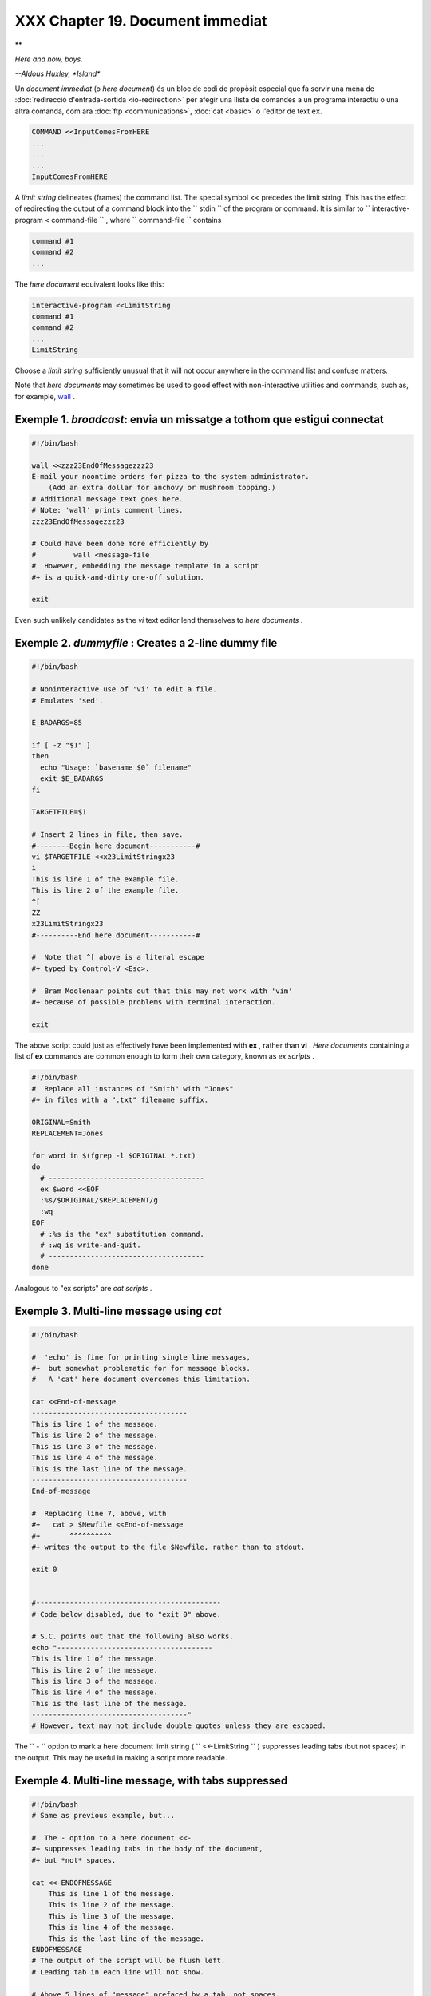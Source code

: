 ##################################
XXX  Chapter 19. Document immediat
##################################


**

*Here and now, boys.*

*--Aldous Huxley, *Island**


Un *document immediat* (o *here document*) és un bloc de codi de propòsit especial que fa servir una
mena de :doc:`redirecció d'entrada-sortida <io-redirection>` per afegir una llista de comandes a un
programa interactiu o una altra comanda, com ara :doc:`ftp <communications>`, :doc:`cat <basic>` o
l'editor de text ``ex``.

.. code-block:: sh

    COMMAND <<InputComesFromHERE
    ...
    ...
    ...
    InputComesFromHERE



A *limit string* delineates (frames) the command list. The special
symbol << precedes the limit string. This has the effect of redirecting
the output of a command block into the ``      stdin     `` of the
program or command. It is similar to
``             interactive-program <     command-file           `` ,
where ``      command-file     `` contains


.. code-block:: sh

    command #1
    command #2
    ...



The *here document* equivalent looks like this:


.. code-block:: sh

    interactive-program <<LimitString
    command #1
    command #2
    ...
    LimitString



Choose a *limit string* sufficiently unusual that it will not occur
anywhere in the command list and confuse matters.

Note that *here documents* may sometimes be used to good effect with
non-interactive utilities and commands, such as, for example,
`wall <system.html#WALLREF>`__ .


Exemple 1. *broadcast*: envia un missatge a tothom que estigui connectat
------------------------------------------------------------------------


.. code-block:: sh

    #!/bin/bash

    wall <<zzz23EndOfMessagezzz23
    E-mail your noontime orders for pizza to the system administrator.
        (Add an extra dollar for anchovy or mushroom topping.)
    # Additional message text goes here.
    # Note: 'wall' prints comment lines.
    zzz23EndOfMessagezzz23

    # Could have been done more efficiently by
    #         wall <message-file
    #  However, embedding the message template in a script
    #+ is a quick-and-dirty one-off solution.

    exit




Even such unlikely candidates as the *vi* text editor lend themselves to
*here documents* .


Exemple 2. *dummyfile* : Creates a 2-line dummy file
----------------------------------------------------


.. code-block:: sh

    #!/bin/bash

    # Noninteractive use of 'vi' to edit a file.
    # Emulates 'sed'.

    E_BADARGS=85

    if [ -z "$1" ]
    then
      echo "Usage: `basename $0` filename"
      exit $E_BADARGS
    fi

    TARGETFILE=$1

    # Insert 2 lines in file, then save.
    #--------Begin here document-----------#
    vi $TARGETFILE <<x23LimitStringx23
    i
    This is line 1 of the example file.
    This is line 2 of the example file.
    ^[
    ZZ
    x23LimitStringx23
    #----------End here document-----------#

    #  Note that ^[ above is a literal escape
    #+ typed by Control-V <Esc>.

    #  Bram Moolenaar points out that this may not work with 'vim'
    #+ because of possible problems with terminal interaction.

    exit




The above script could just as effectively have been implemented with
**ex** , rather than **vi** . *Here documents* containing a list of
**ex** commands are common enough to form their own category, known as
*ex scripts* .


.. code-block:: sh

    #!/bin/bash
    #  Replace all instances of "Smith" with "Jones"
    #+ in files with a ".txt" filename suffix.

    ORIGINAL=Smith
    REPLACEMENT=Jones

    for word in $(fgrep -l $ORIGINAL *.txt)
    do
      # -------------------------------------
      ex $word <<EOF
      :%s/$ORIGINAL/$REPLACEMENT/g
      :wq
    EOF
      # :%s is the "ex" substitution command.
      # :wq is write-and-quit.
      # -------------------------------------
    done



Analogous to "ex scripts" are *cat scripts* .


Exemple 3. Multi-line message using *cat*
-----------------------------------------


.. code-block:: sh

    #!/bin/bash

    #  'echo' is fine for printing single line messages,
    #+  but somewhat problematic for for message blocks.
    #   A 'cat' here document overcomes this limitation.

    cat <<End-of-message
    -------------------------------------
    This is line 1 of the message.
    This is line 2 of the message.
    This is line 3 of the message.
    This is line 4 of the message.
    This is the last line of the message.
    -------------------------------------
    End-of-message

    #  Replacing line 7, above, with
    #+   cat > $Newfile <<End-of-message
    #+       ^^^^^^^^^^
    #+ writes the output to the file $Newfile, rather than to stdout.

    exit 0


    #--------------------------------------------
    # Code below disabled, due to "exit 0" above.

    # S.C. points out that the following also works.
    echo "-------------------------------------
    This is line 1 of the message.
    This is line 2 of the message.
    This is line 3 of the message.
    This is line 4 of the message.
    This is the last line of the message.
    -------------------------------------"
    # However, text may not include double quotes unless they are escaped.




The ``      -     `` option to mark a here document limit string (
``             <<-LimitString           `` ) suppresses leading tabs
(but not spaces) in the output. This may be useful in making a script
more readable.


Exemple 4. Multi-line message, with tabs suppressed
---------------------------------------------------


.. code-block:: sh

    #!/bin/bash
    # Same as previous example, but...

    #  The - option to a here document <<-
    #+ suppresses leading tabs in the body of the document,
    #+ but *not* spaces.

    cat <<-ENDOFMESSAGE
        This is line 1 of the message.
        This is line 2 of the message.
        This is line 3 of the message.
        This is line 4 of the message.
        This is the last line of the message.
    ENDOFMESSAGE
    # The output of the script will be flush left.
    # Leading tab in each line will not show.

    # Above 5 lines of "message" prefaced by a tab, not spaces.
    # Spaces not affected by   <<-  .

    # Note that this option has no effect on *embedded* tabs.

    exit 0




A *here document* supports parameter and command substitution. It is
therefore possible to pass different parameters to the body of the here
document, changing its output accordingly.


Exemple 5. Here document with replaceable parameters
----------------------------------------------------


.. code-block:: sh

    #!/bin/bash
    # Another 'cat' here document, using parameter substitution.

    # Try it with no command-line parameters,   ./scriptname
    # Try it with one command-line parameter,   ./scriptname Mortimer
    # Try it with one two-word quoted command-line parameter,
    #                           ./scriptname "Mortimer Jones"

    CMDLINEPARAM=1     #  Expect at least command-line parameter.

    if [ $# -ge $CMDLINEPARAM ]
    then
      NAME=$1          #  If more than one command-line param,
                       #+ then just take the first.
    else
      NAME="John Doe"  #  Default, if no command-line parameter.
    fi

    RESPONDENT="the author of this fine script"


    cat <<Endofmessage

    Hello, there, $NAME.
    Greetings to you, $NAME, from $RESPONDENT.

    # This comment shows up in the output (why?).

    Endofmessage

    # Note that the blank lines show up in the output.
    # So does the comment.

    exit




This is a useful script containing a *here document* with parameter
substitution.


Exemple 6. Upload a file pair to *Sunsite* incoming directory
-------------------------------------------------------------


.. code-block:: sh

    #!/bin/bash
    # upload.sh

    #  Upload file pair (Filename.lsm, Filename.tar.gz)
    #+ to incoming directory at Sunsite/UNC (ibiblio.org).
    #  Filename.tar.gz is the tarball itself.
    #  Filename.lsm is the descriptor file.
    #  Sunsite requires "lsm" file, otherwise will bounce contributions.


    E_ARGERROR=85

    if [ -z "$1" ]
    then
      echo "Usage: `basename $0` Filename-to-upload"
      exit $E_ARGERROR
    fi


    Filename=`basename $1`           # Strips pathname out of file name.

    Server="ibiblio.org"
    Directory="/incoming/Linux"
    #  These need not be hard-coded into script,
    #+ but may instead be changed to command-line argument.

    Password="your.e-mail.address"   # Change above to suit.

    ftp -n $Server <<End-Of-Session
    # -n option disables auto-logon

    user anonymous "$Password"       #  If this doesn't work, then try:
                                     #  quote user anonymous "$Password"
    binary
    bell                             # Ring 'bell' after each file transfer.
    cd $Directory
    put "$Filename.lsm"
    put "$Filename.tar.gz"
    bye
    End-Of-Session

    exit 0




Quoting or escaping the "limit string" at the head of a here document
disables parameter substitution within its body. The reason for this is
that *quoting/escaping the limit string* effectively
`escapes <escapingsection.html#ESCP>`__ the $ , \` , and \\ `special
characters <special-chars.html#SCHARLIST>`__ , and causes them to be
interpreted literally. (Thank you, Allen Halsey, for pointing this out.)


Exemple 7. Parameter substitution turned off
--------------------------------------------


.. code-block:: sh

    #!/bin/bash
    #  A 'cat' here-document, but with parameter substitution disabled.

    NAME="John Doe"
    RESPONDENT="the author of this fine script"

    cat <<'Endofmessage'

    Hello, there, $NAME.
    Greetings to you, $NAME, from $RESPONDENT.

    Endofmessage

    #   No parameter substitution when the "limit string" is quoted or escaped.
    #   Either of the following at the head of the here document would have
    #+  the same effect.
    #   cat <<"Endofmessage"
    #   cat <<\Endofmessage



    #   And, likewise:

    cat <<"SpecialCharTest"

    Directory listing would follow
    if limit string were not quoted.
    `ls -l`

    Arithmetic expansion would take place
    if limit string were not quoted.
    $((5 + 3))

    A a single backslash would echo
    if limit string were not quoted.
    \\

    SpecialCharTest


    exit




Disabling parameter substitution permits outputting literal text.
Generating scripts or even program code is one use for this.


Exemple 8. A script that generates another script
-------------------------------------------------


.. code-block:: sh

    #!/bin/bash
    # generate-script.sh
    # Based on an idea by Albert Reiner.

    OUTFILE=generated.sh         # Name of the file to generate.


    # -----------------------------------------------------------
    # 'Here document containing the body of the generated script.
    (
    cat <<'EOF'
    #!/bin/bash

    echo "This is a generated shell script."
    #  Note that since we are inside a subshell,
    #+ we can't access variables in the "outside" script.

    echo "Generated file will be named: $OUTFILE"
    #  Above line will not work as normally expected
    #+ because parameter expansion has been disabled.
    #  Instead, the result is literal output.

    a=7
    b=3

    let "c = $a * $b"
    echo "c = $c"

    exit 0
    EOF
    ) > $OUTFILE
    # -----------------------------------------------------------

    #  Quoting the 'limit string' prevents variable expansion
    #+ within the body of the above 'here document.'
    #  This permits outputting literal strings in the output file.

    if [ -f "$OUTFILE" ]
    then
      chmod 755 $OUTFILE
      # Make the generated file executable.
    else
      echo "Problem in creating file: \"$OUTFILE\""
    fi

    #  This method also works for generating
    #+ C programs, Perl programs, Python programs, Makefiles,
    #+ and the like.

    exit 0




It is possible to set a variable from the output of a here document.
This is actually a devious form of `command
substitution <commandsub.html#COMMANDSUBREF>`__ .


.. code-block:: sh

    variable=$(cat <<SETVAR
    This variable
    runs over multiple lines.
    SETVAR
    )

    echo "$variable"



A here document can supply input to a function in the same script.


Exemple 9. Here documents and functions
---------------------------------------


.. code-block:: sh

    #!/bin/bash
    # here-function.sh

    GetPersonalData ()
    {
      read firstname
      read lastname
      read address
      read city
      read state
      read zipcode
    } # This certainly appears to be an interactive function, but . . .


    # Supply input to the above function.
    GetPersonalData <<RECORD001
    Bozo
    Bozeman
    2726 Nondescript Dr.
    Bozeman
    MT
    21226
    RECORD001


    echo
    echo "$firstname $lastname"
    echo "$address"
    echo "$city, $state $zipcode"
    echo

    exit 0




It is possible to use : as a dummy command accepting output from a here
document. This, in effect, creates an "anonymous" here document.


.. _heredocs_anonim:

Exemple 10. *Here Document* anònim
----------------------------------


.. code-block:: sh

    #!/bin/bash

    : <<TESTVARIABLES
    ${HOSTNAME?}${USER?}${MAIL?}  # Print error message if one of the variables not set.
    TESTVARIABLES

    exit $?






|Tip|

A variation of the above technique permits "commenting out" blocks of
code.





Exemple 11. Commenting out a block of code
------------------------------------------


.. code-block:: sh

    #!/bin/bash
    # commentblock.sh

    : <<COMMENTBLOCK
    echo "This line will not echo."
    This is a comment line missing the "#" prefix.
    This is another comment line missing the "#" prefix.

    &*@!!++=
    The above line will cause no error message,
    because the Bash interpreter will ignore it.
    COMMENTBLOCK

    echo "Exit value of above \"COMMENTBLOCK\" is $?."   # 0
    # No error shown.
    echo


    #  The above technique also comes in useful for commenting out
    #+ a block of working code for debugging purposes.
    #  This saves having to put a "#" at the beginning of each line,
    #+ then having to go back and delete each "#" later.
    #  Note that the use of of colon, above, is optional.

    echo "Just before commented-out code block."
    #  The lines of code between the double-dashed lines will not execute.
    #  ===================================================================
    : <<DEBUGXXX
    for file in *
    do
     cat "$file"
    done
    DEBUGXXX
    #  ===================================================================
    echo "Just after commented-out code block."

    exit 0



    ######################################################################
    #  Note, however, that if a bracketed variable is contained within
    #+ the commented-out code block,
    #+ then this could cause problems.
    #  for example:


    #/!/bin/bash

      : <<COMMENTBLOCK
      echo "This line will not echo."
      &*@!!++=
      ${foo_bar_bazz?}
      $(rm -rf /tmp/foobar/)
      $(touch my_build_directory/cups/Makefile)
    COMMENTBLOCK


    $ sh commented-bad.sh
    commented-bad.sh: line 3: foo_bar_bazz: parameter null or not set

    # The remedy for this is to strong-quote the 'COMMENTBLOCK' in line 49, above.

      : <<'COMMENTBLOCK'

    # Thank you, Kurt Pfeifle, for pointing this out.






|Tip|

Yet another twist of this nifty trick makes "self-documenting" scripts
possible.





Exemple 12. A self-documenting script
-------------------------------------


.. code-block:: sh

    #!/bin/bash
    # self-document.sh: self-documenting script
    # Modification of "colm.sh".

    DOC_REQUEST=70

    if [ "$1" = "-h"  -o "$1" = "--help" ]     # Request help.
    then
      echo; echo "Usage: $0 [directory-name]"; echo
      sed --silent -e '/DOCUMENTATIONXX$/,/^DOCUMENTATIONXX$/p' "$0" |
      sed -e '/DOCUMENTATIONXX$/d'; exit $DOC_REQUEST; fi


    : <<DOCUMENTATIONXX
    List the statistics of a specified directory in tabular format.
    ---------------------------------------------------------------
    The command-line parameter gives the directory to be listed.
    If no directory specified or directory specified cannot be read,
    then list the current working directory.

    DOCUMENTATIONXX

    if [ -z "$1" -o ! -r "$1" ]
    then
      directory=.
    else
      directory="$1"
    fi

    echo "Listing of "$directory":"; echo
    (printf "PERMISSIONS LINKS OWNER GROUP SIZE MONTH DAY HH:MM PROG-NAME\n" \
    ; ls -l "$directory" | sed 1d) | column -t

    exit 0




Using a `cat script <here-docs.html#CATSCRIPTREF>`__ is an alternate way
of accomplishing this.


.. code-block:: sh

    DOC_REQUEST=70

    if [ "$1" = "-h"  -o "$1" = "--help" ]     # Request help.
    then                                       # Use a "cat script" . . .
      cat <<DOCUMENTATIONXX
    List the statistics of a specified directory in tabular format.
    ---------------------------------------------------------------
    The command-line parameter gives the directory to be listed.
    If no directory specified or directory specified cannot be read,
    then list the current working directory.

    DOCUMENTATIONXX
    exit $DOC_REQUEST
    fi



See also `Example A-28 <contributed-scripts.html#ISSPAMMER2>`__ ,
`Example A-40 <contributed-scripts.html#PETALS>`__ , `Example
A-41 <contributed-scripts.html#QKY>`__ , and `Example
A-42 <contributed-scripts.html#NIM>`__ for more examples of
self-documenting scripts.



|Note|

Here documents create temporary files, but these files are deleted after
opening and are not accessible to any other process.

----------------------------------------------------------------------------------

| .. code-block:: sh
|                          |
|     bash$ bash -c 'lsof  |
| -a -p $$ -d0' << EOF     |
|     > EOF                |
|     lsof    1213 bozo    |
|  0r   REG    3,5    0 30 |
| 386 /tmp/t1213-0-sh (del |
| eted)                    |
|                          |

----------------------------------------------------------------------------------



.. code-block:: sh

    bash$ bash -c 'lsof -a -p $$ -d0' << EOF
    > EOF
    lsof    1213 bozo    0r   REG    3,5    0 30386 /tmp/t1213-0-sh (deleted)



.. code-block:: sh

    bash$ bash -c 'lsof -a -p $$ -d0' << EOF
    > EOF
    lsof    1213 bozo    0r   REG    3,5    0 30386 /tmp/t1213-0-sh (deleted)







|Caution|

Some utilities will not work inside a *here document* .






|Warning|

The closing *limit string* , on the final line of a here document, must
start in the *first* character position. There can be *no leading
whitespace* . Trailing whitespace after the limit string likewise causes
unexpected behavior. The whitespace prevents the limit string from being
recognized. ` [1]  <here-docs.html#FTN.AEN17822>`__

----------------------------------------------------------------------------------

| .. code-block:: sh
|                          |
|     #!/bin/bash          |
|                          |
|     echo "-------------- |
| ------------------------ |
| ------------------------ |
| --------"                |
|                          |
|     cat <<LimitString    |
|     echo "This is line 1 |
|  of the message inside t |
| he here document."       |
|     echo "This is line 2 |
|  of the message inside t |
| he here document."       |
|     echo "This is the fi |
| nal line of the message  |
| inside the here document |
| ."                       |
|          LimitString     |
|     #^^^^Indented limit  |
| string. Error! This scri |
| pt will not behave as ex |
| pected.                  |
|                          |
|     echo "-------------- |
| ------------------------ |
| ------------------------ |
| --------"                |
|                          |
|     #  These comments ar |
| e outside the 'here docu |
| ment',                   |
|     #+ and should not ec |
| ho.                      |
|                          |
|     echo "Outside the he |
| re document."            |
|                          |
|     exit 0               |
|                          |
|     echo "This line had  |
| better not echo."  # Fol |
| lows an 'exit' command.  |

----------------------------------------------------------------------------------



.. code-block:: sh

    #!/bin/bash

    echo "----------------------------------------------------------------------"

    cat <<LimitString
    echo "This is line 1 of the message inside the here document."
    echo "This is line 2 of the message inside the here document."
    echo "This is the final line of the message inside the here document."
         LimitString
    #^^^^Indented limit string. Error! This script will not behave as expected.

    echo "----------------------------------------------------------------------"

    #  These comments are outside the 'here document',
    #+ and should not echo.

    echo "Outside the here document."

    exit 0

    echo "This line had better not echo."  # Follows an 'exit' command.


.. code-block:: sh

    #!/bin/bash

    echo "----------------------------------------------------------------------"

    cat <<LimitString
    echo "This is line 1 of the message inside the here document."
    echo "This is line 2 of the message inside the here document."
    echo "This is the final line of the message inside the here document."
         LimitString
    #^^^^Indented limit string. Error! This script will not behave as expected.

    echo "----------------------------------------------------------------------"

    #  These comments are outside the 'here document',
    #+ and should not echo.

    echo "Outside the here document."

    exit 0

    echo "This line had better not echo."  # Follows an 'exit' command.






|Caution|

 Some people very cleverly use a single ! as a limit string. But, that's
not necessarily a good idea.

----------------------------------------------------------------------------------

| .. code-block:: sh
|                          |
|     # This works.        |
|     cat <<!              |
|     Hello!               |
|     ! Three more exclama |
| tions !!!                |
|     !                    |
|                          |
|                          |
|     # But . . .          |
|     cat <<!              |
|     Hello!               |
|     Single exclamation p |
| oint follows!            |
|     !                    |
|     !                    |
|     # Crashes with an er |
| ror message.             |
|                          |
|                          |
|     # However, the follo |
| wing will work.          |
|     cat <<EOF            |
|     Hello!               |
|     Single exclamation p |
| oint follows!            |
|     !                    |
|     EOF                  |
|     # It's safer to use  |
| a multi-character limit  |
| string.                  |

----------------------------------------------------------------------------------



.. code-block:: sh

    # This works.
    cat <<!
    Hello!
    ! Three more exclamations !!!
    !


    # But . . .
    cat <<!
    Hello!
    Single exclamation point follows!
    !
    !
    # Crashes with an error message.


    # However, the following will work.
    cat <<EOF
    Hello!
    Single exclamation point follows!
    !
    EOF
    # It's safer to use a multi-character limit string.


.. code-block:: sh

    # This works.
    cat <<!
    Hello!
    ! Three more exclamations !!!
    !


    # But . . .
    cat <<!
    Hello!
    Single exclamation point follows!
    !
    !
    # Crashes with an error message.


    # However, the following will work.
    cat <<EOF
    Hello!
    Single exclamation point follows!
    !
    EOF
    # It's safer to use a multi-character limit string.




For those tasks too complex for a *here document* , consider using the
``             expect           `` scripting language, which was
specifically designed for feeding input into interactive programs.


Notes
~~~~~


` [1]  <here-docs.html#AEN17822>`__

Except, as Dennis Benzinger points out, if `using **<<-** to suppress
tabs <here-docs.html#LIMITSTRDASH>`__ .



.. |Tip| image:: ../images/tip.gif
.. |Note| image:: ../images/note.gif
.. |Caution| image:: ../images/caution.gif
.. |Warning| image:: ../images/warning.gif
